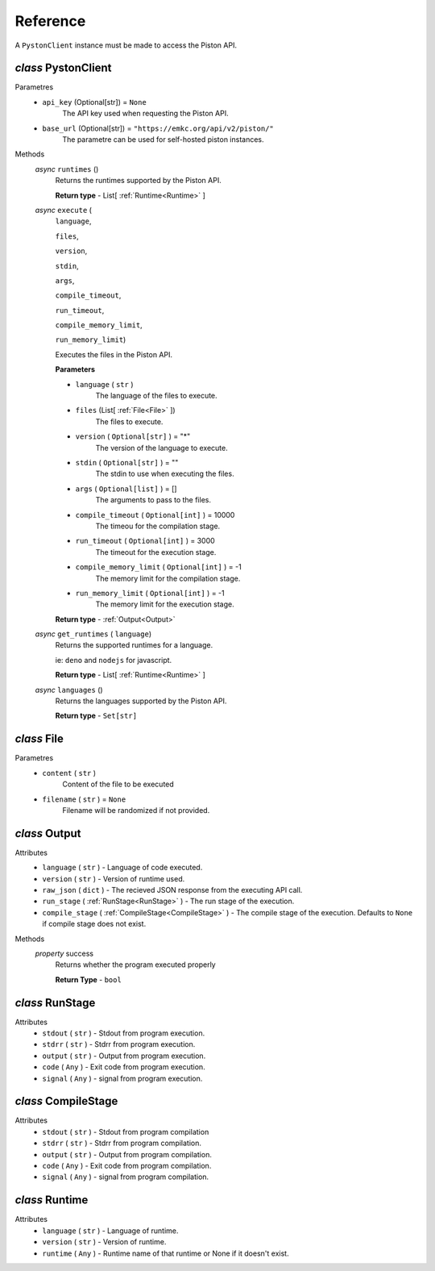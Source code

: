 Reference
==============

A ``PystonClient`` instance must be made to access the Piston API.

*class* PystonClient
----------------------

Parametres
    - ``api_key`` (Optional[str]) = ``None``
        The API key used when requesting the Piston API.

    - ``base_url`` (Optional[str]) = ``"https://emkc.org/api/v2/piston/"``
        The parametre can be used for self-hosted piston instances.


Methods
    *async* ``runtimes`` ()
        Returns the runtimes supported by the Piston API.

        **Return type** - List[ :ref:`Runtime<Runtime>` ]


    *async* ``execute`` (
        ``language``,

        ``files``,

        ``version``,

        ``stdin``,
        
        ``args``,

        ``compile_timeout``,

        ``run_timeout``,

        ``compile_memory_limit``,

        ``run_memory_limit``)

        Executes the files in the Piston API.

        **Parameters**

        - ``language`` ( ``str`` )
            The language of the files to execute.

        - ``files`` (List[ :ref:`File<File>` ])
            The files to execute.

        - ``version`` ( ``Optional[str]`` ) = "*"
            The version of the language to execute.

        - ``stdin`` ( ``Optional[str]`` ) = ""
            The stdin to use when executing the files.

        - ``args`` ( ``Optional[list]`` ) = []
            The arguments to pass to the files.

        - ``compile_timeout`` ( ``Optional[int]`` ) = 10000
            The timeou for the compilation stage.

        - ``run_timeout`` ( ``Optional[int]`` ) = 3000
            The timeout for the execution stage.

        - ``compile_memory_limit`` ( ``Optional[int]`` ) = -1
            The memory limit for the compilation stage.

        - ``run_memory_limit`` ( ``Optional[int]`` ) = -1
            The memory limit for the execution stage.


        **Return type** - :ref:`Output<Output>`

    *async* ``get_runtimes`` ( ``language``)
        Returns the supported runtimes for a language.
        
        ie: ``deno`` and ``nodejs`` for javascript.

        **Return type** - List[ :ref:`Runtime<Runtime>` ]

    *async* ``languages`` ()
        Returns the languages supported by the Piston API.

        **Return type** - ``Set[str]``


.. _File:

*class* File
-------------

Parametres
    - ``content`` ( ``str`` )
        Content of the file to be executed
    
    - ``filename`` ( ``str`` ) = ``None``
        Filename will be randomized if not provided.


.. _Output:

*class* Output
----------------------

Attributes
    - ``language`` ( ``str`` ) - Language of code executed.

    - ``version`` ( ``str`` ) - Version of runtime used.

    - ``raw_json`` ( ``dict`` ) - The recieved JSON response from the executing API call.

    - ``run_stage`` (  :ref:`RunStage<RunStage>`  ) - The run stage of the execution.

    - ``compile_stage`` (  :ref:`CompileStage<CompileStage>`  ) - The compile stage of the execution. Defaults to ``None`` if compile stage does not exist.


Methods
    *property* success
        Returns whether the program executed properly

        **Return Type** - ``bool``

.. _RunStage:

*class* RunStage
-----------------

Attributes
    -   ``stdout`` ( ``str`` ) - Stdout from program execution.

    -   ``stdrr`` ( ``str`` ) - Stdrr from program execution.

    -   ``output`` ( ``str`` ) - Output from program execution.

    -   ``code`` ( ``Any`` ) - Exit code from program execution.

    -   ``signal`` ( ``Any`` ) - signal from program execution.    

.. _CompileStage:

*class* CompileStage
-----------------

Attributes
    -   ``stdout`` ( ``str`` ) - Stdout from program compilation
    
    -   ``stdrr`` ( ``str`` ) - Stdrr from program compilation.

    -   ``output`` ( ``str`` ) - Output from program compilation.

    -   ``code`` ( ``Any`` ) - Exit code from program compilation.

    -   ``signal`` ( ``Any`` ) - signal from program compilation.    

.. _Runtime:

*class* Runtime
-----------------

Attributes
    - ``language`` ( ``str`` ) - Language of runtime.

    - ``version`` ( ``str`` ) - Version of runtime.
    
    - ``runtime`` ( ``Any`` ) - Runtime name of that runtime or None if it doesn't exist.